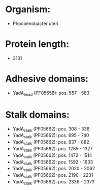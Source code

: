 * Organism:
- Phocoenobacter uteri
* Protein length:
- 3131
* Adhesive domains:
- YadA_head (PF05658): pos. 557 - 583
* Stalk domains:
- YadA_stalk (PF05662): pos. 308 - 338
- YadA_stalk (PF05662): pos. 695 - 740
- YadA_stalk (PF05662): pos. 837 - 882
- YadA_stalk (PF05662): pos. 1285 - 1327
- YadA_stalk (PF05662): pos. 1472 - 1514
- YadA_stalk (PF05662): pos. 1592 - 1633
- YadA_stalk (PF05662): pos. 2020 - 2062
- YadA_stalk (PF05662): pos. 2190 - 2231
- YadA_stalk (PF05662): pos. 2336 - 2373

